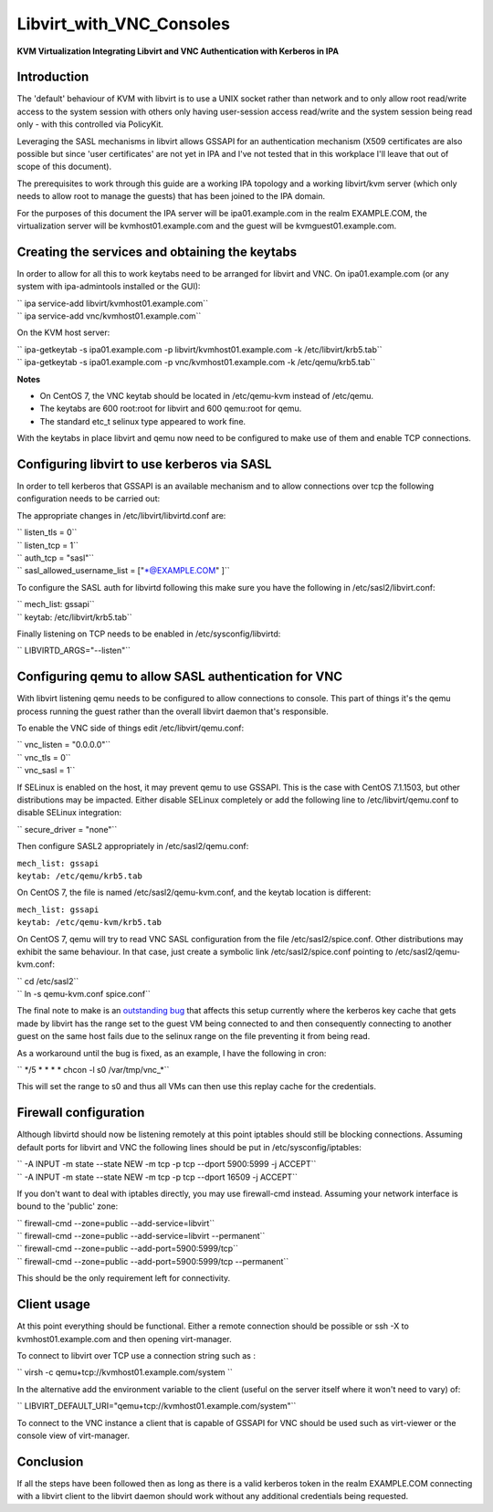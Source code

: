Libvirt_with_VNC_Consoles
=========================

**KVM Virtualization Integrating Libvirt and VNC Authentication with
Kerberos in IPA**

Introduction
------------

The 'default' behaviour of KVM with libvirt is to use a UNIX socket
rather than network and to only allow root read/write access to the
system session with others only having user-session access read/write
and the system session being read only - with this controlled via
PolicyKit.

Leveraging the SASL mechanisms in libvirt allows GSSAPI for an
authentication mechanism (X509 certificates are also possible but since
'user certificates' are not yet in IPA and I've not tested that in this
workplace I'll leave that out of scope of this document).

The prerequisites to work through this guide are a working IPA topology
and a working libvirt/kvm server (which only needs to allow root to
manage the guests) that has been joined to the IPA domain.

For the purposes of this document the IPA server will be
ipa01.example.com in the realm EXAMPLE.COM, the virtualization server
will be kvmhost01.example.com and the guest will be
kvmguest01.example.com.



Creating the services and obtaining the keytabs
-----------------------------------------------

In order to allow for all this to work keytabs need to be arranged for
libvirt and VNC. On ipa01.example.com (or any system with ipa-admintools
installed or the GUI):

| `` ipa service-add libvirt/kvmhost01.example.com``
| `` ipa service-add vnc/kvmhost01.example.com``

On the KVM host server:

| `` ipa-getkeytab -s ipa01.example.com -p libvirt/kvmhost01.example.com -k /etc/libvirt/krb5.tab``
| `` ipa-getkeytab -s ipa01.example.com -p vnc/kvmhost01.example.com -k /etc/qemu/krb5.tab``

**Notes**

-  On CentOS 7, the VNC keytab should be located in /etc/qemu-kvm
   instead of /etc/qemu.
-  The keytabs are 600 root:root for libvirt and 600 qemu:root for qemu.
-  The standard etc_t selinux type appeared to work fine.

With the keytabs in place libvirt and qemu now need to be configured to
make use of them and enable TCP connections.



Configuring libvirt to use kerberos via SASL
--------------------------------------------

In order to tell kerberos that GSSAPI is an available mechanism and to
allow connections over tcp the following configuration needs to be
carried out:

The appropriate changes in /etc/libvirt/libvirtd.conf are:

| `` listen_tls = 0``
| `` listen_tcp = 1``
| `` auth_tcp = "sasl"``
| `` sasl_allowed_username_list = ["\*@EXAMPLE.COM" ]``

To configure the SASL auth for libvirtd following this make sure you
have the following in /etc/sasl2/libvirt.conf:

| `` mech_list: gssapi``
| `` keytab: /etc/libvirt/krb5.tab``

Finally listening on TCP needs to be enabled in /etc/sysconfig/libvirtd:

`` LIBVIRTD_ARGS="--listen"``



Configuring qemu to allow SASL authentication for VNC
-----------------------------------------------------

With libvirt listening qemu needs to be configured to allow connections
to console. This part of things it's the qemu process running the guest
rather than the overall libvirt daemon that's responsible.

To enable the VNC side of things edit /etc/libvirt/qemu.conf:

| `` vnc_listen = "0.0.0.0"``
| `` vnc_tls = 0``
| `` vnc_sasl = 1``

If SELinux is enabled on the host, it may prevent qemu to use GSSAPI.
This is the case with CentOS 7.1.1503, but other distributions may be
impacted. Either disable SELinux completely or add the following line to
/etc/libvirt/qemu.conf to disable SELinux integration:

`` secure_driver = "none"``

Then configure SASL2 appropriately in /etc/sasl2/qemu.conf:

| ``mech_list: gssapi``
| ``keytab: /etc/qemu/krb5.tab``

On CentOS 7, the file is named /etc/sasl2/qemu-kvm.conf, and the keytab
location is different:

| ``mech_list: gssapi``
| ``keytab: /etc/qemu-kvm/krb5.tab``

On CentOS 7, qemu will try to read VNC SASL configuration from the file
/etc/sasl2/spice.conf. Other distributions may exhibit the same
behaviour. In that case, just create a symbolic link
/etc/sasl2/spice.conf pointing to /etc/sasl2/qemu-kvm.conf:

| `` cd /etc/sasl2``
| `` ln -s qemu-kvm.conf spice.conf``

The final note to make is an `outstanding
bug <https://bugzilla.redhat.com/show_bug.cgi?id=718377>`__ that affects
this setup currently where the kerberos key cache that gets made by
libvirt has the range set to the guest VM being connected to and then
consequently connecting to another guest on the same host fails due to
the selinux range on the file preventing it from being read.

As a workaround until the bug is fixed, as an example, I have the
following in cron:

`` \*/5 \* \* \* \* chcon -l s0 /var/tmp/vnc\_\*``

This will set the range to s0 and thus all VMs can then use this replay
cache for the credentials.



Firewall configuration
----------------------

Although libvirtd should now be listening remotely at this point
iptables should still be blocking connections. Assuming default ports
for libvirt and VNC the following lines should be put in
/etc/sysconfig/iptables:

| `` -A INPUT -m state --state NEW -m tcp -p tcp --dport 5900:5999 -j ACCEPT``
| `` -A INPUT -m state --state NEW -m tcp -p tcp --dport 16509 -j ACCEPT``

If you don't want to deal with iptables directly, you may use
firewall-cmd instead. Assuming your network interface is bound to the
'public' zone:

| `` firewall-cmd --zone=public --add-service=libvirt``
| `` firewall-cmd --zone=public --add-service=libvirt --permanent``
| `` firewall-cmd --zone=public --add-port=5900:5999/tcp``
| `` firewall-cmd --zone=public --add-port=5900:5999/tcp --permanent``

This should be the only requirement left for connectivity.



Client usage
------------

At this point everything should be functional. Either a remote
connection should be possible or ssh -X to kvmhost01.example.com and
then opening virt-manager.

To connect to libvirt over TCP use a connection string such as :

`` virsh -c qemu+tcp://kvmhost01.example.com/system ``

In the alternative add the environment variable to the client (useful on
the server itself where it won't need to vary) of:

`` LIBVIRT_DEFAULT_URI="qemu+tcp://kvmhost01.example.com/system"``

To connect to the VNC instance a client that is capable of GSSAPI for
VNC should be used such as virt-viewer or the console view of
virt-manager.

Conclusion
----------

If all the steps have been followed then as long as there is a valid
kerberos token in the realm EXAMPLE.COM connecting with a libvirt client
to the libvirt daemon should work without any additional credentials
being requested.